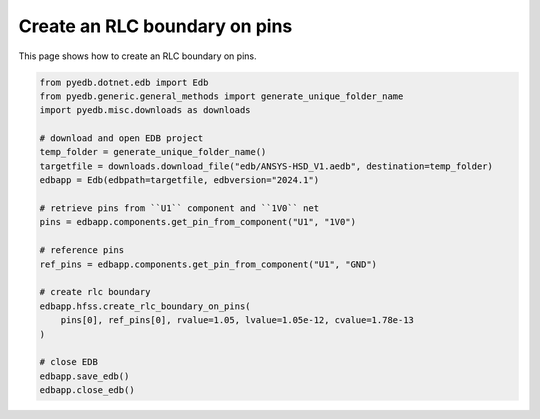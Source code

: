 .. _create_rlc_boundary_on_pin_example:

Create an RLC boundary on pins
==============================

This page shows how to create an RLC boundary on pins.

.. autosummary::
   :toctree: _autosummary

.. code:: python

    from pyedb.dotnet.edb import Edb
    from pyedb.generic.general_methods import generate_unique_folder_name
    import pyedb.misc.downloads as downloads

    # download and open EDB project
    temp_folder = generate_unique_folder_name()
    targetfile = downloads.download_file("edb/ANSYS-HSD_V1.aedb", destination=temp_folder)
    edbapp = Edb(edbpath=targetfile, edbversion="2024.1")

    # retrieve pins from ``U1`` component and ``1V0`` net
    pins = edbapp.components.get_pin_from_component("U1", "1V0")

    # reference pins
    ref_pins = edbapp.components.get_pin_from_component("U1", "GND")

    # create rlc boundary
    edbapp.hfss.create_rlc_boundary_on_pins(
        pins[0], ref_pins[0], rvalue=1.05, lvalue=1.05e-12, cvalue=1.78e-13
    )

    # close EDB
    edbapp.save_edb()
    edbapp.close_edb()


.. image:: ../../resources/create_rlc_boundary_on_pin.png
  :width: 800
  :alt: RLC boundary created on pins